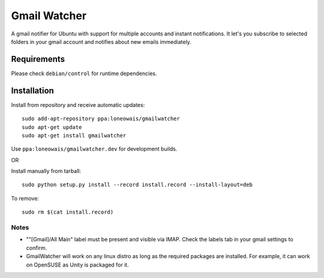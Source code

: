 =============
Gmail Watcher
=============


A gmail notifier for Ubuntu with support for multiple accounts and instant
notifications. It let's you subscribe to selected folders in your gmail
account and notifies about new emails immediately. 


-------------
Requirements
-------------

Please check ``debian/control`` for runtime dependencies.


-------------
Installation
-------------

Install from repository and receive automatic updates::

    sudo add-apt-repository ppa:loneowais/gmailwatcher
    sudo apt-get update
    sudo apt-get install gmailwatcher

Use ``ppa:loneowais/gmailwatcher.dev`` for development builds.

OR

Install manually from tarball::

    sudo python setup.py install --record install.record --install-layout=deb

To remove::

     sudo rm $(cat install.record)


Notes
------

* ""[Gmail]/All Main" label must be present and visible via IMAP.
  Check the labels tab in your gmail settings to confirm.

* GmailWatcher will work on any linux distro as long as the required
  packages are installed. For example, it can work on OpenSUSE as Unity is
  packaged for it.
